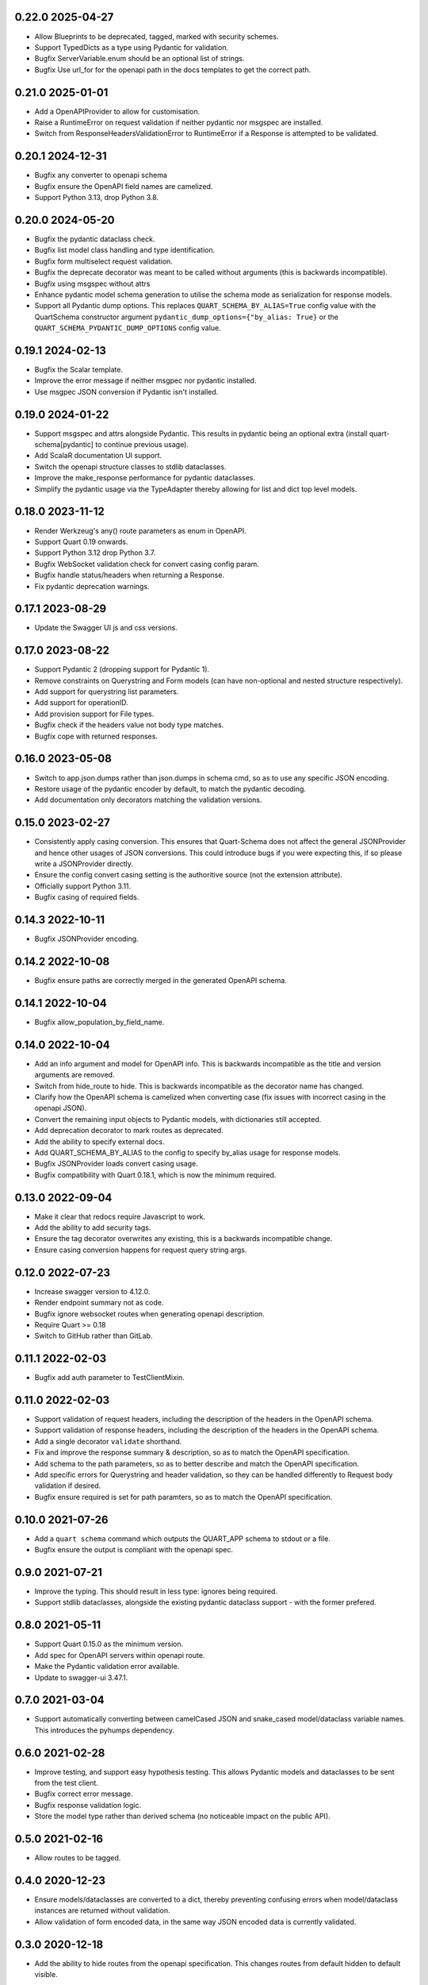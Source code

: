 0.22.0 2025-04-27
-----------------

* Allow Blueprints to be deprecated, tagged, marked with security
  schemes.
* Support TypedDicts as a type using Pydantic for validation.
* Bugfix ServerVariable.enum should be an optional list of strings.
* Bugfix Use url_for for the openapi path in the docs templates to get
  the correct path.

0.21.0 2025-01-01
-----------------

* Add a OpenAPIProvider to allow for customisation.
* Raise a RuntimeError on request validation if neither pydantic nor
  msgspec are installed.
* Switch from ResponseHeadersValidationError to RuntimeError if a
  Response is attempted to be validated.

0.20.1 2024-12-31
-----------------

* Bugfix any converter to openapi schema
* Bugfix ensure the OpenAPI field names are camelized.
* Support Python 3.13, drop Python 3.8.

0.20.0 2024-05-20
-----------------

* Bugfix the pydantic dataclass check.
* Bugfix list model class handling and type identification.
* Bugfix form multiselect request validation.
* Bugfix the deprecate decorator was meant to be called without
  arguments (this is backwards incompatible).
* Bugfix using msgspec without attrs
* Enhance pydantic model schema generation to utilise the schema mode
  as serialization for response models.
* Support all Pydantic dump options. This replaces
  ``QUART_SCHEMA_BY_ALIAS=True`` config value with the QuartSchema
  constructor argument ``pydantic_dump_options={"by_alias: True}`` or
  the ``QUART_SCHEMA_PYDANTIC_DUMP_OPTIONS`` config value.

0.19.1 2024-02-13
-----------------

* Bugfix the Scalar template.
* Improve the error message if neither msgpec nor pydantic installed.
* Use msgpec JSON conversion if Pydantic isn't installed.

0.19.0 2024-01-22
-----------------

* Support msgspec and attrs alongside Pydantic. This results in
  pydantic being an optional extra (install quart-schema[pydantic] to
  continue previous usage).
* Add ScalaR documentation UI support.
* Switch the openapi structure classes to stdlib dataclasses.
* Improve the make_response performance for pydantic dataclasses.
* Simplify the pydantic usage via the TypeAdapter thereby allowing for
  list and dict top level models.

0.18.0 2023-11-12
-----------------

* Render Werkzeug's any() route parameters as enum in OpenAPI.
* Support Quart 0.19 onwards.
* Support Python 3.12 drop Python 3.7.
* Bugfix WebSocket validation check for convert casing config param.
* Bugfix handle status/headers when returning a Response.
* Fix pydantic deprecation warnings.

0.17.1 2023-08-29
-----------------

* Update the Swagger UI js and css versions.

0.17.0 2023-08-22
-----------------

* Support Pydantic 2 (dropping support for Pydantic 1).
* Remove constraints on Querystring and Form models (can have
  non-optional and nested structure respectively).
* Add support for querystring list parameters.
* Add support for operationID.
* Add provision support for File types.
* Bugfix check if the headers value not body type matches.
* Bugfix cope with returned responses.

0.16.0 2023-05-08
-----------------

* Switch to app.json.dumps rather than json.dumps in schema cmd, so as
  to use any specific JSON encoding.
* Restore usage of the pydantic encoder by default, to match the
  pydantic decoding.
* Add documentation only decorators matching the validation versions.

0.15.0 2023-02-27
-----------------

* Consistently apply casing conversion. This ensures that Quart-Schema
  does not affect the general JSONProvider and hence other usages of
  JSON conversions. This could introduce bugs if you were expecting
  this, if so please write a JSONProvider directly.
* Ensure the config convert casing setting is the authoritive source
  (not the extension attribute).
* Officially support Python 3.11.
* Bugfix casing of required fields.

0.14.3 2022-10-11
-----------------

* Bugfix JSONProvider encoding.

0.14.2 2022-10-08
-----------------

* Bugfix ensure paths are correctly merged in the generated OpenAPI
  schema.

0.14.1 2022-10-04
-----------------

* Bugfix allow_population_by_field_name.

0.14.0 2022-10-04
-----------------

* Add an info argument and model for OpenAPI info. This is backwards
  incompatible as the title and version arguments are removed.
* Switch from hide_route to hide. This is backwards incompatible as
  the decorator name has changed.
* Clarify how the OpenAPI schema is camelized when converting case
  (fix issues with incorrect casing in the openapi JSON).
* Convert the remaining input objects to Pydantic models, with
  dictionaries still accepted.
* Add deprecation decorator to mark routes as deprecated.
* Add the ability to specify external docs.
* Add QUART_SCHEMA_BY_ALIAS to the config to specify by_alias usage
  for response models.
* Bugfix JSONProvider loads convert casing usage.
* Bugfix compatibility with Quart 0.18.1, which is now the minimum
  required.

0.13.0 2022-09-04
-----------------

* Make it clear that redocs require Javascript to work.
* Add the ability to add security tags.
* Ensure the tag decorator overwrites any existing, this is a
  backwards incompatible change.
* Ensure casing conversion happens for request query string args.

0.12.0 2022-07-23
-----------------

* Increase swagger version to 4.12.0.
* Render endpoint summary not as code.
* Bugfix ignore websocket routes when generating openapi description.
* Require Quart >= 0.18
* Switch to GitHub rather than GitLab.

0.11.1 2022-02-03
-----------------

* Bugfix add auth parameter to TestClientMixin.

0.11.0 2022-02-03
-----------------

* Support validation of request headers, including the description of
  the headers in the OpenAPI schema.
* Support validation of response headers, including the description of
  the headers in the OpenAPI schema.
* Add a single decorator ``validate`` shorthand.
* Fix and improve the response summary & description, so as to match
  the OpenAPI specification.
* Add schema to the path parameters, so as to better describe and
  match the OpenAPI specification.
* Add specific errors for Querystring and header validation, so they
  can be handled differently to Request body validation if desired.
* Bugfix ensure required is set for path paramters, so as to match the
  OpenAPI specification.

0.10.0 2021-07-26
-----------------

* Add a ``quart schema`` command which outputs the QUART_APP schema to
  stdout or a file.
* Bugfix ensure the output is compliant with the openapi spec.

0.9.0 2021-07-21
----------------

* Improve the typing. This should result in less type: ignores being
  required.
* Support stdlib dataclasses, alongside the existing pydantic
  dataclass support - with the former prefered.

0.8.0 2021-05-11
----------------

* Support Quart 0.15.0 as the minimum version.
* Add spec for OpenAPI servers within openapi route.
* Make the Pydantic validation error available.
* Update to swagger-ui 3.47.1.

0.7.0 2021-03-04
----------------

* Support automatically converting between camelCased JSON and
  snake_cased model/dataclass variable names. This introduces the
  pyhumps dependency.

0.6.0 2021-02-28
----------------

* Improve testing, and support easy hypothesis testing. This allows
  Pydantic models and dataclasses to be sent from the test client.
* Bugfix correct error message.
* Bugfix response validation logic.
* Store the model type rather than derived schema (no noticeable
  impact on the public API).

0.5.0 2021-02-16
----------------

* Allow routes to be tagged.

0.4.0 2020-12-23
----------------

* Ensure models/dataclasses are converted to a dict, thereby
  preventing confusing errors when model/dataclass instances are
  returned without validation.
* Allow validation of form encoded data, in the same way JSON encoded
  data is currently validated.

0.3.0 2020-12-18
----------------

* Add the ability to hide routes from the openapi specification. This
  changes routes from default hidden to default visible.

0.2.0 2020-12-13
----------------

* Support validation of Query string parameters. Via a
  ``validate_querystring`` decorator.
* Support auto-documenting path parameters.
* Only include routes in the OpenAPI that have documented information.
* Split the route docstring into OpenAPI summary and description for
  the route.
* Add documentation UI using redoc.
* Allow the JS/CSS URLS for the documentation UI to be configured.

0.1.0 2020-12-08
----------------

* Basic initial release to test the schema usage.
